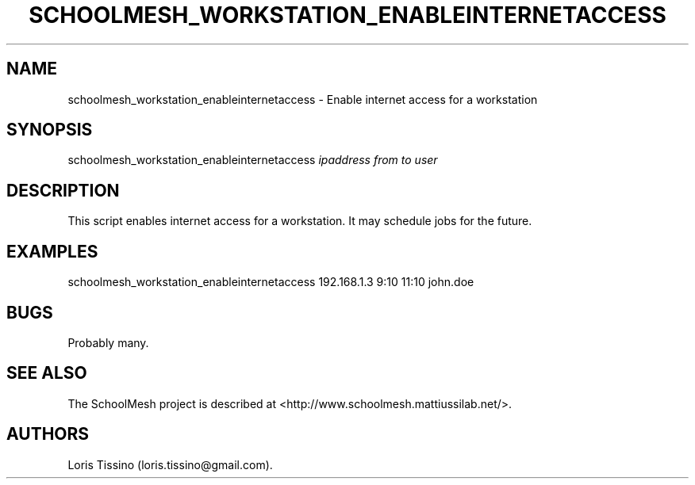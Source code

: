.TH SCHOOLMESH_WORKSTATION_ENABLEINTERNETACCESS 8 "December 2011" "Schoolmesh User Manuals"
.SH NAME
.PP
schoolmesh_workstation_enableinternetaccess - Enable internet
access for a workstation
.SH SYNOPSIS
.PP
schoolmesh_workstation_enableinternetaccess \f[I]ipaddress\f[]
\f[I]from\f[] \f[I]to\f[] \f[I]user\f[]
.SH DESCRIPTION
.PP
This script enables internet access for a workstation.
It may schedule jobs for the future.
.SH EXAMPLES
.PP
schoolmesh_workstation_enableinternetaccess 192.168.1.3 9:10 11:10
john.doe
.SH BUGS
.PP
Probably many.
.SH SEE ALSO
.PP
The SchoolMesh project is described at
<http://www.schoolmesh.mattiussilab.net/>.
.SH AUTHORS
Loris Tissino (loris.tissino\@gmail.com).

